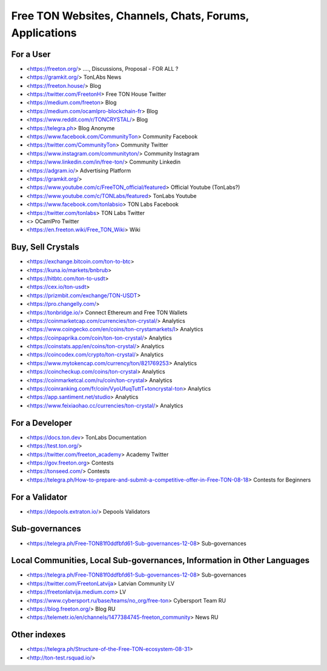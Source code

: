 Free TON Websites, Channels, Chats, Forums, Applications
========================================================

For a User
~~~~~~~~~~
* <https://freeton.org/> ...., Discussions, Proposal - FOR ALL ?
* <https://gramkit.org/> TonLAbs News
* <https://freeton.house/> Blog
* <https://twitter.com/FreetonH> Free TON House Twitter
* <https://medium.com/freeton> Blog
* <https://medium.com/ocamlpro-blockchain-fr> Blog
* <https://www.reddit.com/r/TONCRYSTAL/> Blog
* <https://telegra.ph> Blog Anonyme
* <https://www.facebook.com/CommunityTon> Community Facebook
* <https://twitter.com/CommunityTon> Community Twitter
* <https://www.instagram.com/communityton/> Community Instagram
* <https://www.linkedin.com/in/free-ton/> Community Linkedin
* <https://adgram.io/> Advertising Platform
* <https://gramkit.org/> 
* <https://www.youtube.com/c/FreeTON_official/featured> Official Youtube (TonLabs?)
* <https://www.youtube.com/c/TONLabs/featured> TonLabs Youtube
* <https://www.facebook.com/tonlabsio> TON Labs Facebook
* <https://twitter.com/tonlabs> TON Labs Twitter
* <> OCamlPro Twitter
* <https://en.freeton.wiki/Free_TON_Wiki> Wiki

Buy, Sell Crystals
~~~~~~~~~~~~~~~~~~
* <https://exchange.bitcoin.com/ton-to-btc> 
* <https://kuna.io/markets/bnbrub> 
* <https://hitbtc.com/ton-to-usdt> 
* <https://cex.io/ton-usdt>
* <https://prizmbit.com/exchange/TON-USDT>
* <https://pro.changelly.com/>
* <https://tonbridge.io/> Connect Ethereum and Free TON Wallets
* <https://coinmarketcap.com/currencies/ton-crystal/> Analytics
* <https://www.coingecko.com/en/coins/ton-crystamarkets/l> Analytics
* <https://coinpaprika.com/coin/ton-ton-crystal/> Analytics
* <https://coinstats.app/en/coins/ton-crystal/> Analytics
* <https://coincodex.com/crypto/ton-crystal/> Analytics
* <https://www.mytokencap.com/currency/ton/821769253> Analytics
* <https://coincheckup.com/coins/ton-crystal> Analytics
* <https://coinmarketcal.com/ru/coin/ton-crystal> Analytics
* <https://coinranking.com/fr/coin/VyoUfuqTuttT+toncrystal-ton> Analytics
* <https://app.santiment.net/studio> Analytics
* <https://www.feixiaohao.cc/currencies/ton-crystal/> Analytics

For a Developer 
~~~~~~~~~~~~~~~
* <https://docs.ton.dev> TonLabs Documentation
* <https://test.ton.org/>
* <https://twitter.com/freeton_academy> Academy Twitter
* <https://gov.freeton.org> Contests
* <https://tonseed.com/> Contests
* <https://telegra.ph/How-to-prepare-and-submit-a-competitive-offer-in-Free-TON-08-18> Contests for Beginners

For a Validator
~~~~~~~~~~~~~~~
* <https://depools.extraton.io/> Depools Validators

Sub-governances 
~~~~~~~~~~~~~~~
* <https://telegra.ph/Free-TON81f0ddfbfd61-Sub-governances-12-08> Sub-governances

Local Communities, Local Sub-governances, Information in Other Languages 
~~~~~~~~~~~~~~~~~~~~~~~~~~~~~~~~~~~~~~~~~~~~~~~~~~~~~~~~~~~~~~~~~~~~~~~~
* <https://telegra.ph/Free-TON81f0ddfbfd61-Sub-governances-12-08> Sub-governances
* <https://twitter.com/FreetonLatvija> Latvian Community LV
* <https://freetonlatvija.medium.com> LV
* <https://www.cybersport.ru/base/teams/no_org/free-ton> Cybersport Team RU
* <https://blog.freeton.org/> Blog RU
* <https://telemetr.io/en/channels/1477384745-freeton_community> News RU

Other indexes
~~~~~~~~~~~~~
* <https://telegra.ph/Structure-of-the-Free-TON-ecosystem-08-31>
* <http://ton-test.rsquad.io/>